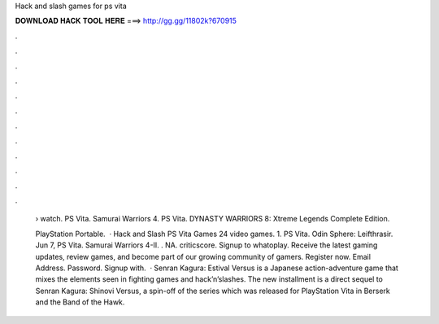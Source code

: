 Hack and slash games for ps vita



𝐃𝐎𝐖𝐍𝐋𝐎𝐀𝐃 𝐇𝐀𝐂𝐊 𝐓𝐎𝐎𝐋 𝐇𝐄𝐑𝐄 ===> http://gg.gg/11802k?670915



.



.



.



.



.



.



.



.



.



.



.



.

 › watch. PS Vita. Samurai Warriors 4. PS Vita. DYNASTY WARRIORS 8: Xtreme Legends Complete Edition.
 
 PlayStation Portable.  · Hack and Slash PS Vita Games 24 video games. 1. PS Vita. Odin Sphere: Leifthrasir. Jun 7, PS Vita. Samurai Warriors 4-II. . NA. criticscore. Signup to whatoplay. Receive the latest gaming updates, review games, and become part of our growing community of gamers. Register now. Email Address. Password. Signup with.  · Senran Kagura: Estival Versus is a Japanese action-adventure game that mixes the elements seen in fighting games and hack’n’slashes. The new installment is a direct sequel to Senran Kagura: Shinovi Versus, a spin-off of the series which was released for PlayStation Vita in Berserk and the Band of the Hawk.
